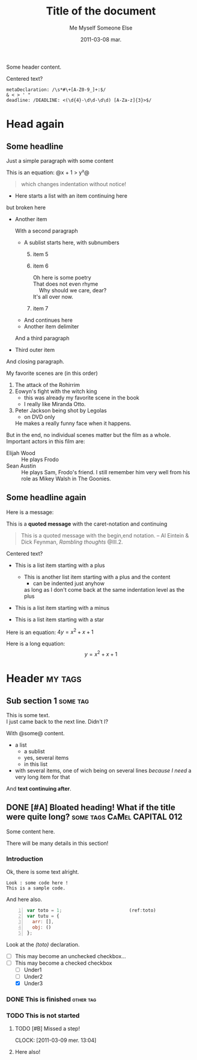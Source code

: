 #+AUTHOR:    Me Myself
#+TITLE:     Title of the document
#+EMAIL:     gandrieu@F647J3J
#+DATE:      2011-03-08 mar.
#+DESCRIPTION:
#+KEYWORDS:
#+LANGUAGE:  en
#+OPTIONS:   H:3 num:t toc:t \n:nil @:t ::t |:t ^:t -:t f:t *:t <:t
#+OPTIONS:   TeX:t LaTeX:nil skip:nil d:nil todo:t pri:nil tags:not-in-toc
#+INFOJS_OPT: view:nil toc:nil ltoc:t mouse:underline buttons:0 path:http://orgmode.org/org-info.js
#+EXPORT_SELECT_TAGS: export
#+EXPORT_EXCLUDE_TAGS: noexport

Some header content.

  #+BEGIN_CENTER
  Centered text?
  #+END_CENTER

  #+BEGIN_EXAMPLE
  metaDeclaration: /\s*#\+[A-Z0-9_]+:$/
  & < > ' "
  deadline: /DEADLINE: <(\d{4}-\d\d-\d\d) [A-Za-z]{3}>$/
  #+END_EXAMPLE

* Head again

** Some headline

  Just a simple paragraph with some content

  This is an equation: @x + 1 > y²@

  #+BEGIN_QUOTE
 which changes
   indentation
without notice!
  #+END_QUOTE

  + Here starts a list with an item
    continuing here
  but 
broken here
  + Another item

    With a second paragraph

    - A sublist starts here, with subnumbers
      1. [@5] item 5
      6. item 6
         #+BEGIN_VERSE
Oh here is some poetry
That does not even rhyme
    Why should we care, dear?
It's all over now.
         #+END_VERSE
      10. item 7
    - And continues
        here
    * Another item 
     delimiter
    And a third paragraph

  + Third outer item
  And closing paragraph.


  My favorite scenes are (in this order)
        1. The attack of the Rohirrim
        2. Eowyn's fight with the witch king
           + this was already my favorite scene in the book
           + I really like Miranda Otto.
        3. Peter Jackson being shot by Legolas
           - on DVD only
           He makes a really funny face when it happens.
        But in the end, no individual scenes matter but the film as a whole.
        Important actors in this film are:
        - Elijah Wood :: He plays Frodo
        - Sean Austin :: He plays Sam, Frodo's friend.  I still remember
          him very well from his role as Mikey Walsh in The Goonies.

** Some headline again
  Here is a message:

  This is a *quoted message*
  with the caret-notation
  and continuing

  #+BEGIN_QUOTE
  This is a quoted message with the begin,end notation.
    -- Al Eintein & Dick Feynman, /Rambling thoughts/ @III.2.
  #+END_QUOTE

  #+BEGIN_CENTER
  Centered text?
  #+END_CENTER

  + This is a list item starting with a plus
    + This is another list item starting with a plus
      and the content
      + can be indented just anyhow
      as long as I don't come back at
      the same indentation level as the plus

  - This is a list item starting with a minus

  * This is a list item starting with a star

  Here is an equation: $4 y = x^2 + x + 1$

  Here is a long equation: $$y = x^2 + x + 1$$

* Header                                                            :my:tags:
** Sub section 1                                                   :some:tag:
   #+AUTHOR: Someone Else

   This is some text. \\
   I just came back to the next line. Didn't I?

   With @some@ content.
   + a list
     - a sublist
     - yes, several items
     - in this list
   + with several items, one of wich being on several lines /because I
     need/ a very long item for that
   And *text continuing after*.

** DONE [#A] Bloated heading! What if the title were quite long?  :some:tags:CaMel:CAPITAL:012:
   SCHEDULED: <2011-02-18 Fri> DEADLINE: <2011-04-26 Tue>
   :CLOCK:
   CLOCK: [2011-03-09 Wed 21:25]
   CLOCK: [2011-03-09 Wed 20:41]--[2011-03-09 Wed 20:41] =>  0:00
   CLOCK: [2011-03-09 Wed 20:41]--[2011-03-09 Wed 20:41] =>  0:00
   :END:
   :PROPERTIES:
   :DATE:     2011-03-05
   :TOTO:     tata
   :AUTHOR:   Myself
   :EMAIL:    me@me.me
   :A_LONG_VALUE_WITH_UNDERSCORES: a long value with underscores, pretty long actually, may even have to go to the next line, we'll see about that won't we ?
   :a-a:      ,
   :END:

   Some content here.

   There will be many details in this section!

*** Introduction

    Ok, there is some text alright.

    : Look : some code here !
    : This is a sample code.

    And here also.

    #+BEGIN_SRC javascript -n
      var toto = 1;                         (ref:toto)
      var tutu = {
        arr: [],
        obj: ()
      };
    #+END_SRC

    Look at the [[(toto)]] declaration.

    + [ ] This may become an unchecked checkbox...
    + [-] This may become a checked checkbox
      - [ ] Under1
      - [ ] Under2
      - [X] Under3

*** DONE This is finished                                         :other:tag:
*** TODO This is not started

***** TODO [#B] Missed a step!
      CLOCK: [2011-03-09 mer. 13:04]
      :PROPERTIES:
      :AUTHOR: Other One
      :END:

***** Here also!


